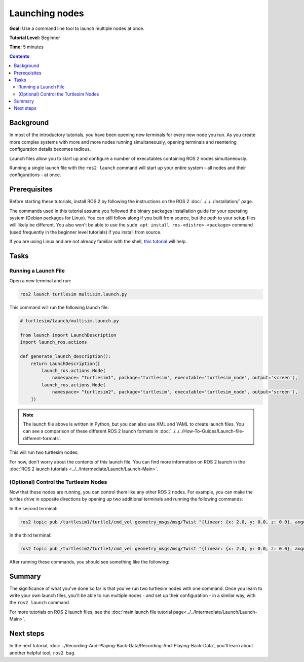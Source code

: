 .. redirect-from::

    Tutorials/Launch/CLI-Intro

.. _ROS2Launch:

Launching nodes
===============

**Goal:** Use a command line tool to launch multiple nodes at once.

**Tutorial Level:** Beginner

**Time:** 5 minutes

.. contents:: Contents
   :depth: 2
   :local:

Background
----------

In most of the introductory tutorials, you have been opening new terminals for every new node you run.
As you create more complex systems with more and more nodes running simultaneously, opening terminals and reentering configuration details becomes tedious.

Launch files allow you to start up and configure a number of executables containing ROS 2 nodes simultaneously.

Running a single launch file with the ``ros2 launch`` command will start up your entire system - all nodes and their configurations - at once.

Prerequisites
-------------

Before starting these tutorials, install ROS 2 by following the instructions on the ROS 2 :doc:`../../../Installation/` page.

The commands used in this tutorial assume you followed the binary packages installation guide for your operating system (Debian packages for Linux).
You can still follow along if you built from source, but the path to your setup files will likely be different.
You also won't be able to use the ``sudo apt install ros-<distro>-<package>`` command (used frequently in the beginner level tutorials) if you install from source.

If you are using Linux and are not already familiar with the shell, `this tutorial <http://www.ee.surrey.ac.uk/Teaching/Unix/>`__ will help.

Tasks
-----

Running a Launch File
^^^^^^^^^^^^^^^^^^^^^

Open a new terminal and run:

.. code-block:: console

  ros2 launch turtlesim multisim.launch.py

This command will run the following launch file:

.. code-block:: python

  # turtlesim/launch/multisim.launch.py

  from launch import LaunchDescription
  import launch_ros.actions

  def generate_launch_description():
      return LaunchDescription([
          launch_ros.actions.Node(
              namespace= "turtlesim1", package='turtlesim', executable='turtlesim_node', output='screen'),
          launch_ros.actions.Node(
              namespace= "turtlesim2", package='turtlesim', executable='turtlesim_node', output='screen'),
      ])

.. note::

  The launch file above is written in Python, but you can also use XML and YAML to create launch files.
  You can see a comparison of these different ROS 2 launch formats in :doc:`../../../How-To-Guides/Launch-file-different-formats`.

This will run two turtlesim nodes:

.. image:: images/turtlesim_multisim.png

For now, don't worry about the contents of this launch file.
You can find more information on ROS 2 launch in the :doc:`ROS 2 launch tutorials <../../Intermediate/Launch/Launch-Main>`.

(Optional) Control the Turtlesim Nodes
^^^^^^^^^^^^^^^^^^^^^^^^^^^^^^^^^^^^^^

Now that these nodes are running, you can control them like any other ROS 2 nodes.
For example, you can make the turtles drive in opposite directions by opening up two additional terminals and running the following commands:

In the second terminal:

.. code-block:: console

  ros2 topic pub /turtlesim1/turtle1/cmd_vel geometry_msgs/msg/Twist "{linear: {x: 2.0, y: 0.0, z: 0.0}, angular: {x: 0.0, y: 0.0, z: 1.8}}"

In the third terminal:

.. code-block:: console

  ros2 topic pub /turtlesim2/turtle1/cmd_vel geometry_msgs/msg/Twist "{linear: {x: 2.0, y: 0.0, z: 0.0}, angular: {x: 0.0, y: 0.0, z: -1.8}}"

After running these commands, you should see something like the following:

.. image:: images/turtlesim_multisim_spin.png

Summary
-------

The significance of what you've done so far is that you've run two turtlesim nodes with one command.
Once you learn to write your own launch files, you'll be able to run multiple nodes - and set up their configuration - in a similar way, with the ``ros2 launch`` command.

For more tutorials on ROS 2 launch files, see the :doc:`main launch file tutorial page<../../Intermediate/Launch/Launch-Main>`.

Next steps
----------

In the next tutorial, :doc:`../Recording-And-Playing-Back-Data/Recording-And-Playing-Back-Data`, you'll learn about another helpful tool, ``ros2 bag``.
